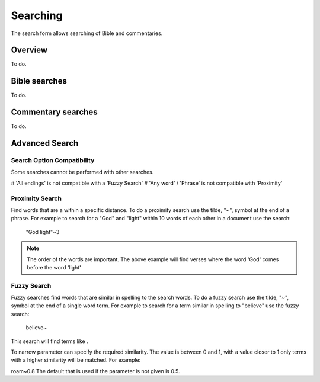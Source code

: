 Searching
=========

The search form allows searching of Bible and commentaries.

Overview
--------

To do.

Bible searches
--------------

To do.

Commentary searches
-------------------

To do.

Advanced Search
---------------

Search Option Compatibility
^^^^^^^^^^^^^^^^^^^^^^^^^^^

Some searches cannot be performed with other searches. 

# 'All endings' is not compatible with a 'Fuzzy Search'
# 'Any word' / 'Phrase' is not compatible with 'Proximity'

Proximity Search
^^^^^^^^^^^^^^^^

Find words that are a within a specific distance. To do a proximity search use the tilde, "~", symbol at the end of a phrase. 
For example to search for a "God" and "light" within 10 words of each other in a document use the search:


    "God light"~3

.. note::
    The order of the words are important. The above example will find verses where the word 'God' comes before the word 'light'

Fuzzy Search
^^^^^^^^^^^^

Fuzzy searches find words that are similar in spelling to the search words.
To do a fuzzy search use the tilde, "~", symbol at the end of a single word term. 
For example to search for a term similar in spelling to "believe" use the fuzzy search:

    believe~

This search will find terms like .

To narrow parameter can specify the required similarity. The value is between 0 and 1, 
with a value closer to 1 only terms with a higher similarity will be matched. For example:

roam~0.8
The default that is used if the parameter is not given is 0.5.
